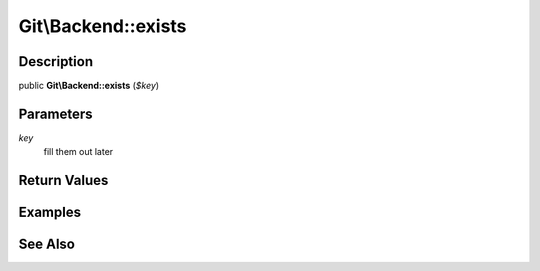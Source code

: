 .. index::
   single: exists (Git\Backend method)


Git\\Backend::exists
===========================================================

Description
***********************************************************

public **Git\\Backend::exists** (*$key*)


Parameters
***********************************************************

*key*
  fill them out later


Return Values
***********************************************************

Examples
***********************************************************

See Also
***********************************************************
